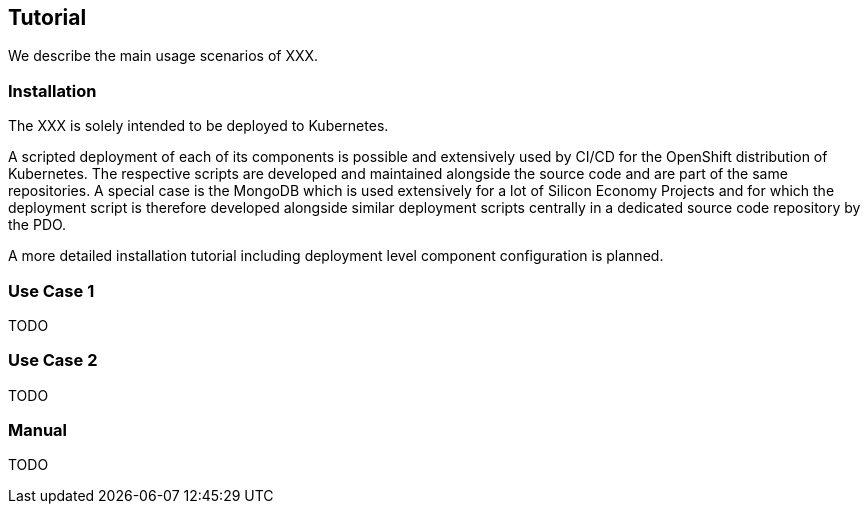 [[section-tutorial]]
== Tutorial

We describe the main usage scenarios of XXX.

=== Installation

The XXX is solely intended to be deployed to Kubernetes.

A scripted deployment of each of its components is possible and extensively used by CI/CD for the OpenShift distribution of Kubernetes.
The respective scripts are developed and maintained alongside the source code and are part of the same repositories.
A special case is the MongoDB which is used extensively for a lot of Silicon Economy Projects and for which the deployment script is therefore developed alongside similar deployment scripts centrally in a dedicated source code repository by the PDO.

A more detailed installation tutorial including deployment level component configuration is planned.

=== Use Case 1

TODO

=== Use Case 2

TODO

=== Manual

TODO
